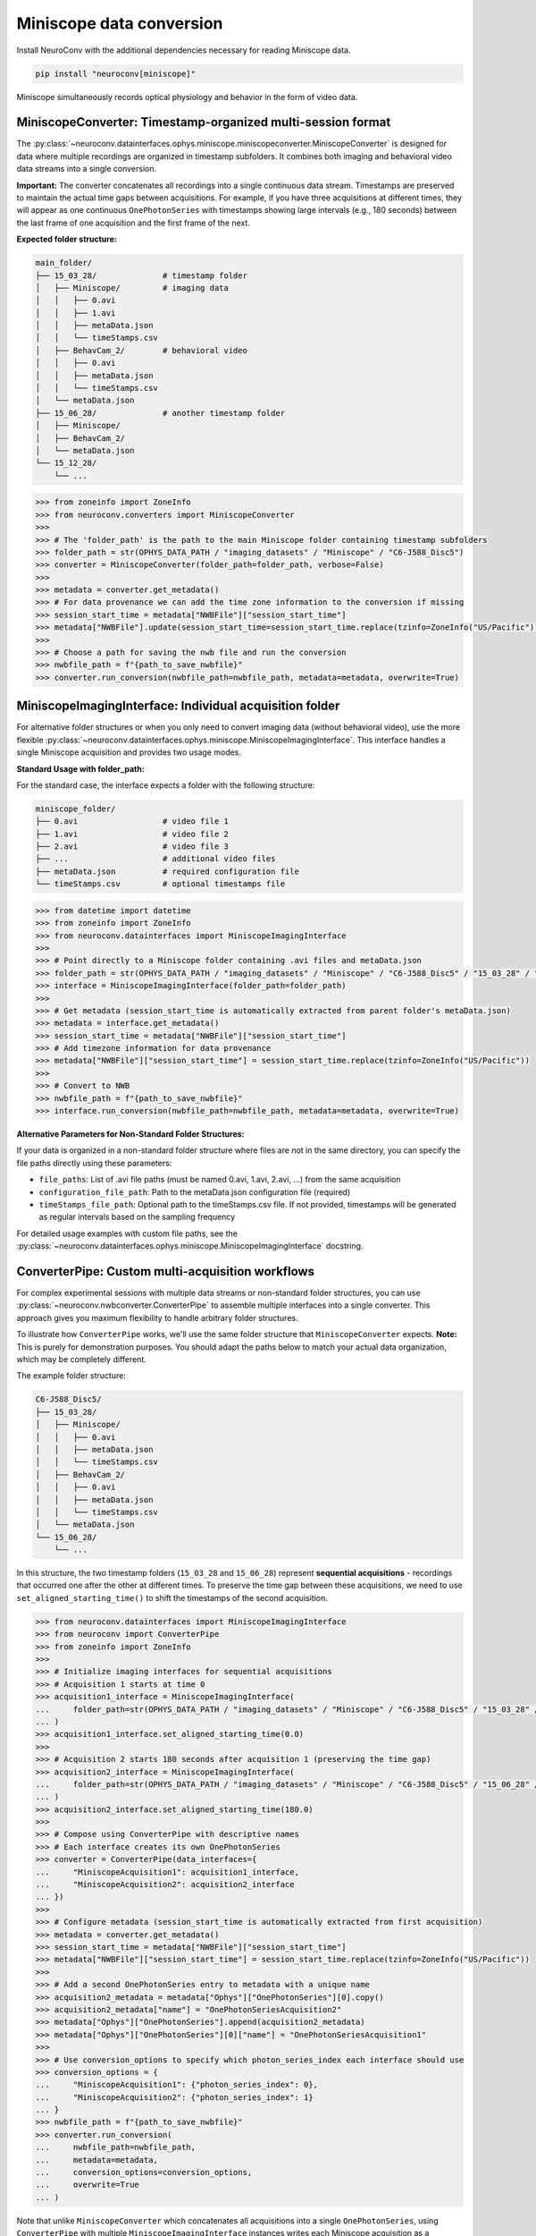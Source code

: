 Miniscope data conversion
-------------------------

Install NeuroConv with the additional dependencies necessary for reading Miniscope data.

.. code-block:: bash

    pip install "neuroconv[miniscope]"

Miniscope simultaneously records optical physiology and behavior in the form of video data.

MiniscopeConverter: Timestamp-organized multi-session format
=============================================================

The :py:class:`~neuroconv.datainterfaces.ophys.miniscope.miniscopeconverter.MiniscopeConverter` is designed for
data where multiple recordings are organized in timestamp subfolders. It combines both imaging
and behavioral video data streams into a single conversion.

**Important:** The converter concatenates all recordings into a single continuous data stream.
Timestamps are preserved to maintain the actual time gaps between acquisitions. For example,
if you have three acquisitions at different times, they will appear as one continuous
``OnePhotonSeries`` with timestamps showing large intervals (e.g., 180 seconds) between the last
frame of one acquisition and the first frame of the next.

**Expected folder structure:**

.. code-block::

    main_folder/
    ├── 15_03_28/              # timestamp folder
    │   ├── Miniscope/         # imaging data
    │   │   ├── 0.avi
    │   │   ├── 1.avi
    │   │   ├── metaData.json
    │   │   └── timeStamps.csv
    │   ├── BehavCam_2/        # behavioral video
    │   │   ├── 0.avi
    │   │   ├── metaData.json
    │   │   └── timeStamps.csv
    │   └── metaData.json
    ├── 15_06_28/              # another timestamp folder
    │   ├── Miniscope/
    │   ├── BehavCam_2/
    │   └── metaData.json
    └── 15_12_28/
        └── ...


.. code-block:: python

    >>> from zoneinfo import ZoneInfo
    >>> from neuroconv.converters import MiniscopeConverter
    >>>
    >>> # The 'folder_path' is the path to the main Miniscope folder containing timestamp subfolders
    >>> folder_path = str(OPHYS_DATA_PATH / "imaging_datasets" / "Miniscope" / "C6-J588_Disc5")
    >>> converter = MiniscopeConverter(folder_path=folder_path, verbose=False)
    >>>
    >>> metadata = converter.get_metadata()
    >>> # For data provenance we can add the time zone information to the conversion if missing
    >>> session_start_time = metadata["NWBFile"]["session_start_time"]
    >>> metadata["NWBFile"].update(session_start_time=session_start_time.replace(tzinfo=ZoneInfo("US/Pacific")))
    >>>
    >>> # Choose a path for saving the nwb file and run the conversion
    >>> nwbfile_path = f"{path_to_save_nwbfile}"
    >>> converter.run_conversion(nwbfile_path=nwbfile_path, metadata=metadata, overwrite=True)

MiniscopeImagingInterface: Individual acquisition folder
=========================================================

For alternative folder structures or when you only need to convert imaging data (without behavioral video),
use the more flexible :py:class:`~neuroconv.datainterfaces.ophys.miniscope.MiniscopeImagingInterface`.
This interface handles a single Miniscope acquisition and provides two usage modes.

**Standard Usage with folder_path:**

For the standard case, the interface expects a folder with the following structure:

.. code-block::

    miniscope_folder/
    ├── 0.avi                  # video file 1
    ├── 1.avi                  # video file 2
    ├── 2.avi                  # video file 3
    ├── ...                    # additional video files
    ├── metaData.json          # required configuration file
    └── timeStamps.csv         # optional timestamps file

.. code-block:: python

    >>> from datetime import datetime
    >>> from zoneinfo import ZoneInfo
    >>> from neuroconv.datainterfaces import MiniscopeImagingInterface
    >>>
    >>> # Point directly to a Miniscope folder containing .avi files and metaData.json
    >>> folder_path = str(OPHYS_DATA_PATH / "imaging_datasets" / "Miniscope" / "C6-J588_Disc5" / "15_03_28" / "Miniscope")
    >>> interface = MiniscopeImagingInterface(folder_path=folder_path)
    >>>
    >>> # Get metadata (session_start_time is automatically extracted from parent folder's metaData.json)
    >>> metadata = interface.get_metadata()
    >>> session_start_time = metadata["NWBFile"]["session_start_time"]
    >>> # Add timezone information for data provenance
    >>> metadata["NWBFile"]["session_start_time"] = session_start_time.replace(tzinfo=ZoneInfo("US/Pacific"))
    >>>
    >>> # Convert to NWB
    >>> nwbfile_path = f"{path_to_save_nwbfile}"
    >>> interface.run_conversion(nwbfile_path=nwbfile_path, metadata=metadata, overwrite=True)

**Alternative Parameters for Non-Standard Folder Structures:**

If your data is organized in a non-standard folder structure where files are not in the same directory,
you can specify the file paths directly using these parameters:

- ``file_paths``: List of .avi file paths (must be named 0.avi, 1.avi, 2.avi, ...) from the same acquisition
- ``configuration_file_path``: Path to the metaData.json configuration file (required)
- ``timeStamps_file_path``: Optional path to the timeStamps.csv file. If not provided, timestamps will be generated as regular intervals based on the sampling frequency

For detailed usage examples with custom file paths, see the
:py:class:`~neuroconv.datainterfaces.ophys.miniscope.MiniscopeImagingInterface` docstring.

ConverterPipe: Custom multi-acquisition workflows
==================================================

For complex experimental sessions with multiple data streams or non-standard folder structures,
you can use :py:class:`~neuroconv.nwbconverter.ConverterPipe` to assemble multiple interfaces
into a single converter. This approach gives you maximum flexibility to handle arbitrary folder structures.

To illustrate how ``ConverterPipe`` works, we'll use the same folder structure that ``MiniscopeConverter``
expects. **Note:** This is purely for demonstration purposes. You should adapt the paths below to match
your actual data organization, which may be completely different.

The example folder structure:

.. code-block::

    C6-J588_Disc5/
    ├── 15_03_28/
    │   ├── Miniscope/
    │   │   ├── 0.avi
    │   │   ├── metaData.json
    │   │   └── timeStamps.csv
    │   ├── BehavCam_2/
    │   │   ├── 0.avi
    │   │   ├── metaData.json
    │   │   └── timeStamps.csv
    │   └── metaData.json
    └── 15_06_28/
        └── ...

In this structure, the two timestamp folders (``15_03_28`` and ``15_06_28``) represent **sequential acquisitions** -
recordings that occurred one after the other at different times. To preserve the time gap between these acquisitions,
we need to use ``set_aligned_starting_time()`` to shift the timestamps of the second acquisition.

.. code-block:: python

    >>> from neuroconv.datainterfaces import MiniscopeImagingInterface
    >>> from neuroconv import ConverterPipe
    >>> from zoneinfo import ZoneInfo
    >>>
    >>> # Initialize imaging interfaces for sequential acquisitions
    >>> # Acquisition 1 starts at time 0
    >>> acquisition1_interface = MiniscopeImagingInterface(
    ...     folder_path=str(OPHYS_DATA_PATH / "imaging_datasets" / "Miniscope" / "C6-J588_Disc5" / "15_03_28" / "Miniscope")
    ... )
    >>> acquisition1_interface.set_aligned_starting_time(0.0)
    >>>
    >>> # Acquisition 2 starts 180 seconds after acquisition 1 (preserving the time gap)
    >>> acquisition2_interface = MiniscopeImagingInterface(
    ...     folder_path=str(OPHYS_DATA_PATH / "imaging_datasets" / "Miniscope" / "C6-J588_Disc5" / "15_06_28" / "Miniscope")
    ... )
    >>> acquisition2_interface.set_aligned_starting_time(180.0)
    >>>
    >>> # Compose using ConverterPipe with descriptive names
    >>> # Each interface creates its own OnePhotonSeries
    >>> converter = ConverterPipe(data_interfaces={
    ...     "MiniscopeAcquisition1": acquisition1_interface,
    ...     "MiniscopeAcquisition2": acquisition2_interface
    ... })
    >>>
    >>> # Configure metadata (session_start_time is automatically extracted from first acquisition)
    >>> metadata = converter.get_metadata()
    >>> session_start_time = metadata["NWBFile"]["session_start_time"]
    >>> metadata["NWBFile"]["session_start_time"] = session_start_time.replace(tzinfo=ZoneInfo("US/Pacific"))
    >>>
    >>> # Add a second OnePhotonSeries entry to metadata with a unique name
    >>> acquisition2_metadata = metadata["Ophys"]["OnePhotonSeries"][0].copy()
    >>> acquisition2_metadata["name"] = "OnePhotonSeriesAcquisition2"
    >>> metadata["Ophys"]["OnePhotonSeries"].append(acquisition2_metadata)
    >>> metadata["Ophys"]["OnePhotonSeries"][0]["name"] = "OnePhotonSeriesAcquisition1"
    >>>
    >>> # Use conversion_options to specify which photon_series_index each interface should use
    >>> conversion_options = {
    ...     "MiniscopeAcquisition1": {"photon_series_index": 0},
    ...     "MiniscopeAcquisition2": {"photon_series_index": 1}
    ... }
    >>> nwbfile_path = f"{path_to_save_nwbfile}"
    >>> converter.run_conversion(
    ...     nwbfile_path=nwbfile_path,
    ...     metadata=metadata,
    ...     conversion_options=conversion_options,
    ...     overwrite=True
    ... )

Note that unlike ``MiniscopeConverter`` which concatenates all acquisitions into a single ``OnePhotonSeries``,
using ``ConverterPipe`` with multiple ``MiniscopeImagingInterface`` instances writes each Miniscope acquisition
as a separate ``OnePhotonSeries`` object in the NWB file. This gives you more control over how each acquisition
is represented and named.

If your acquisitions were **simultaneous** (e.g., recording from two brain regions at the same time), you would
NOT need to use ``set_aligned_starting_time()`` - each interface would have its own ``OnePhotonSeries`` with
naturally synchronized timestamps.

To summarize the workflow for aggregating multiple Miniscope acquisitions:

1. Create a ``MiniscopeImagingInterface`` for each folder with data.
2. For sequential acquisitions, use ``set_aligned_starting_time()`` to align timestamps
3. Combine interfaces with ``ConverterPipe`` using descriptive names
4. Configure metadata with unique ``OnePhotonSeries`` names and use ``photon_series_index`` in conversion options
5. (Optional) Add behavioral video using :py:class:`~neuroconv.datainterfaces.behavior.video.videodatainterface.VideoInterface`
